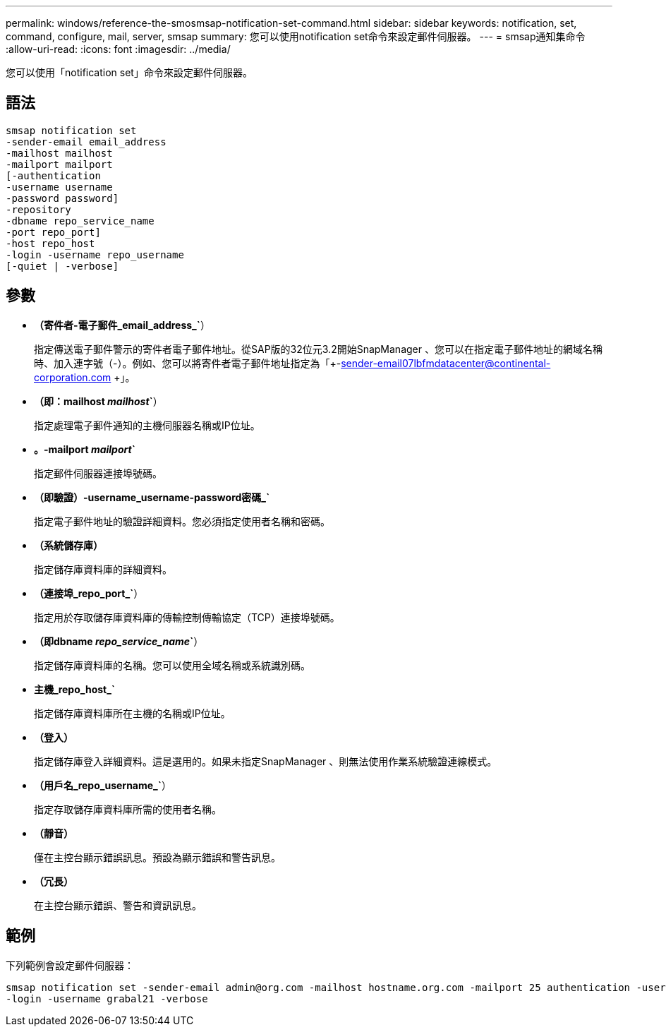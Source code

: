 ---
permalink: windows/reference-the-smosmsap-notification-set-command.html 
sidebar: sidebar 
keywords: notification, set, command, configure, mail, server, smsap 
summary: 您可以使用notification set命令來設定郵件伺服器。 
---
= smsap通知集命令
:allow-uri-read: 
:icons: font
:imagesdir: ../media/


[role="lead"]
您可以使用「notification set」命令來設定郵件伺服器。



== 語法

[listing]
----

smsap notification set
-sender-email email_address
-mailhost mailhost
-mailport mailport
[-authentication
-username username
-password password]
-repository
-dbname repo_service_name
-port repo_port]
-host repo_host
-login -username repo_username
[-quiet | -verbose]
----


== 參數

* *（寄件者-電子郵件_email_address_`*）
+
指定傳送電子郵件警示的寄件者電子郵件地址。從SAP版的32位元3.2開始SnapManager 、您可以在指定電子郵件地址的網域名稱時、加入連字號（-）。例如、您可以將寄件者電子郵件地址指定為「+-sender-email07lbfmdatacenter@continental-corporation.com +」。

* *（即：mailhost _mailhost_`*）
+
指定處理電子郵件通知的主機伺服器名稱或IP位址。

* *。-mailport _mailport_`*
+
指定郵件伺服器連接埠號碼。

* *（即驗證）-username_username-password密碼_`*
+
指定電子郵件地址的驗證詳細資料。您必須指定使用者名稱和密碼。

* *（系統儲存庫）*
+
指定儲存庫資料庫的詳細資料。

* *（連接埠_repo_port_`*）
+
指定用於存取儲存庫資料庫的傳輸控制傳輸協定（TCP）連接埠號碼。

* *（即dbname _repo_service_name_`*）
+
指定儲存庫資料庫的名稱。您可以使用全域名稱或系統識別碼。

* *主機_repo_host_`*
+
指定儲存庫資料庫所在主機的名稱或IP位址。

* *（登入）*
+
指定儲存庫登入詳細資料。這是選用的。如果未指定SnapManager 、則無法使用作業系統驗證連線模式。

* *（用戶名_repo_username_`*）
+
指定存取儲存庫資料庫所需的使用者名稱。

* *（靜音）*
+
僅在主控台顯示錯誤訊息。預設為顯示錯誤和警告訊息。

* *（冗長）*
+
在主控台顯示錯誤、警告和資訊訊息。





== 範例

下列範例會設定郵件伺服器：

[listing]
----
smsap notification set -sender-email admin@org.com -mailhost hostname.org.com -mailport 25 authentication -username davis -password davis -repository -port 1521 -dbname SMSAPREPO -host hotspur
-login -username grabal21 -verbose
----
